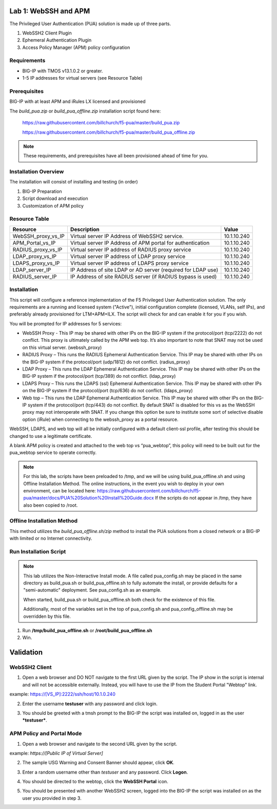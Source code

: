Lab 1: WebSSH and APM
---------------------

The Privileged User Authentication (PUA) solution is made up of three
parts.

1. WebSSH2 Client Plugin

2. Ephemeral Authentication Plugin

3. Access Policy Manager (APM) policy configuration

Requirements
~~~~~~~~~~~~

-  BIG-IP with TMOS v13.1.0.2 or greater.

-  1-5 IP addresses for virtual servers (see Resource
   Table)

Prerequisites
~~~~~~~~~~~~~

BIG-IP with at least APM and iRules LX licensed and provisioned

The `build_pua.zip` or `build_pua_offline.zip`
installation script found here:

    https://raw.githubusercontent.com/billchurch/f5-pua/master/build_pua.zip

    https://raw.githubusercontent.com/billchurch/f5-pua/master/build_pua_offline.zip

.. NOTE::
   These requirements, and prerequisites have all been provisioned ahead of time for you.

Installation Overview
~~~~~~~~~~~~~~~~~~~~~

The installation will consist of installing and testing (in order)

1. BIG-IP Preparation

2. Script download and execution

3. Customization of APM policy

Resource Table
~~~~~~~~~~~~~~

+-------------------------+------------------------------------------------------------------+-------------+
| **Resource**            | **Description**                                                  | **Value**   |
+=========================+==================================================================+=============+
| WebSSH\_proxy\_vs\_IP   | Virtual server IP Address of WebSSH2 service.                    | 10.1.10.240 |
+-------------------------+------------------------------------------------------------------+-------------+
| APM\_Portal\_vs\_IP     | Virtual server IP Address of APM portal for authentication       | 10.1.10.240 |
+-------------------------+------------------------------------------------------------------+-------------+
| RADIUS\_proxy\_vs\_IP   | Virtual server IP address of RADIUS proxy service                | 10.1.10.240 |
+-------------------------+------------------------------------------------------------------+-------------+
| LDAP\_proxy\_vs\_IP     | Virtual server IP address of LDAP proxy service                  | 10.1.10.240 |
+-------------------------+------------------------------------------------------------------+-------------+
| LDAPS\_proxy\_vs\_IP    | Virtual server IP address of LDAPS proxy service                 | 10.1.10.240 |
+-------------------------+------------------------------------------------------------------+-------------+
| LDAP\_server\_IP        | IP Address of site LDAP or AD server (required for LDAP use)     | 10.1.10.240 |
+-------------------------+------------------------------------------------------------------+-------------+
| RADIUS\_server\_IP      | IP Address of site RADIUS server (if RADIUS bypass is used)      | 10.1.10.240 |
+-------------------------+------------------------------------------------------------------+-------------+

Installation
~~~~~~~~~~~~

This script will configure a reference implementation of the F5 Privileged User Authentication solution.
The only requirements are a running and licensed system ("Active"), initial configuration complete
(licensed, VLANs, self IPs), and preferably already provisioned for LTM+APM+ILX. The script will check
for and can enable it for you if you wish.

You will be prompted for IP addresses for 5 services:

- WebSSH Proxy - This IP may be shared with other IPs on the BIG-IP system if the protocol/port (tcp/2222)
  do not conflict. This proxy is ultimately called by the APM web top. It’s also important to note that
  SNAT may not be used on this virtual server. (webssh_proxy)

- RADIUS Proxy – This runs the RADIUS Ephemeral Authentication Service. This IP may be shared with other IPs
  on the BIG-IP system if the protocol/port (udp/1812) do not conflict. (radius_proxy)

- LDAP Proxy – This runs the LDAP Ephemeral Authentication Service. This IP may be shared with other IPs on
  the BIG-IP system if the protocol/port (tcp/389) do not conflict. (ldap_proxy)

- LDAPS Proxy – This runs the LDAPS (ssl) Ephemeral Authentication Service. This IP may be shared with other
  IPs on the BIG-IP system if the protocol/port (tcp/636) do not conflict. (ldaps_proxy)

- Web top – This runs the LDAP Ephemeral Authentication Service. This IP may be shared with other IPs on the
  BIG-IP system if the protocol/port (tcp/443) do not conflict. By default SNAT is disabled for this vs as
  the WebSSH proxy may not interoperate with SNAT. If you change this option be sure to institute some sort
  of selective disable option (iRule) when connecting to the webssh_proxy as a portal resource.

WebSSH, LDAPS, and web top will all be initially configured with a default client-ssl profile, after testing
this should be changed to use a legitimate certificate.

A blank APM policy is created and attached to the web top vs “pua_webtop”, this policy will need to be built
out for the pua_webtop service to operate correctly.

.. NOTE::
   For this lab, the scripts have been preloaded to /tmp, and we will be using build_pua_offline.sh and using Offline Installation Method.  The online instructions, in the event you wish to deploy in your own environment, can be located here:  https://raw.githubusercontent.com/billchurch/f5-pua/master/docs/PUA%20Solution%20Install%20Guide.docx  If the scripts do not appear in /tmp, they have also been copied to /root.


Offline Installation Method
~~~~~~~~~~~~~~~~~~~~~~~~~~~

This method utilizes the `build_pua_offline.sh/zip` method to
install the PUA solutions from a closed network or a BIG-IP with limited
or no Internet connectivity.

Run Installation Script
~~~~~~~~~~~~~~~~~~~~~~~

.. NOTE::
   This lab utilizes the Non-Interactive Install mode. A file called pua_config.sh may be placed in the same directory as build_pua.sh or build_pua_offline.sh to fully automate the install, or provide defaults for a "semi-automatic" deployment. See pua_config.sh as an example.

   When started, build_pua.sh or build_pua_offline.sh both check for the existence of this file.

   Additionally, most of the variables set in the top of pua_config.sh and pua_config_offline.sh may be overridden by this file.

1. Run **/tmp/build_pua_offline.sh** or **/root/build_pua_offline.sh**
2. Win.

Validation
----------

WebSSH2 Client
~~~~~~~~~~~~~~

1. Open a web browser and DO NOT navigate to the first URL given by the script.  The IP show in the script is internal and will not be accessible externally.  Instead, you will have to use the IP from the Student Portal "Webtop" link.

example: https://[VS_IP]:2222/ssh/host/10.1.0.240

2. Enter the username **testuser** with any password and click login.

|image0|

3. You should be greeted with a tmsh prompt to the BIG-IP the script was installed on, logged in as the user ***testuser***.

|image1|

APM Policy and Portal Mode
~~~~~~~~~~~~~~~~~~~~~~~~~~

1. Open a web browser and navigate to the second URL given by the script.

example: `https://[Public IP of Virtual Server]`

2. The sample USG Warning and Consent Banner should appear, click **OK**.

|image2|

3. Enter a random username other than *testuser* and any password. Click **Logon**.

|image3|

4. You should be directed to the webtop, click the **WebSSH Portal** icon.

|image4|

5. You should be presented with another WebSSH2 screen, logged into the BIG-IP the script was installed on as the user you provided in step 3.

|image5|

.. |image0| image:: ./media/image1.png
   :width: 3in
.. |image1| image:: media/image2.png
   :width: 3in
.. |image2| image:: media/image3.png
   :width: 3in
.. |image3| image:: media/image4.png
   :width: 3in
.. |image4| image:: media/image5.png
   :width: 3.32000in
   :height: 2.68000in
.. |image5| image:: media/image6.png
   :width: 4.64000in
   :height: 1.96000in
.. |image6| image:: media/image7.png
   :width: 2.82000in
   :height: 3.63000in
.. |image7| image:: media/image8.png
   :width: 2.77000in
   :height: 1.96000in
.. |image8| image:: media/image9.png
   :width: 2.77000in
   :height: 2.01000in
